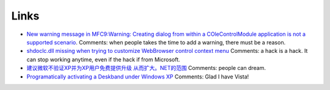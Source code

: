 .. meta::
   :description: New warning message in MFC9:Warning: Creating dialog from within a COleControlModule application is not a supported scenario. Comments: when people takes the ti

Links
=====
.. post:: 3, Feb, 2009
   :category: Microsoft
   :author: me
   :nocomments:

.. container:: bvMsg
   :name: msgcns!1BE894DEAF296E0A!848

   - `New warning message in MFC9:Warning: Creating dialog from within a
     COleControlModule application is not a supported
     scenario <http://social.msdn.microsoft.com/Forums/en-US/vcgeneral/thread/2fba921d-6425-4773-86d0-ed5db8a32a50/>`__.
     Comments: when people takes the time to add a warning, there must
     be a reason.
   - `shdoclc.dll missing when trying to customize WebBrowser control
     context
     menu <http://social.msdn.microsoft.com/Forums/en-US/vcgeneral/thread/d090f74d-2262-4d3b-a10e-ef51a45fe2c3>`__
     Comments: a hack is a hack. It can stop working anytime, even if
     the hack if from Microsoft.
   - `建议微软不验证XP并为XP用户免费提供升级
     从而扩大。NET的范围 <http://social.microsoft.com/Forums/en-US/2212/thread/d028be30-b9f6-4ec5-bc5d-988aeaa18284>`__
     Comments: people can dream.
   - `Programatically activating a Deskband under Windows
     XP <http://social.msdn.microsoft.com/Forums/en-US/windowsgeneraldevelopmentissues/thread/91045415-ac6c-40db-b604-86215efbc0d7>`__
     Comments: Glad I have Vista!

